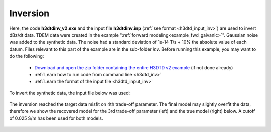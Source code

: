 .. _example_inv_galvanic:

Inversion
=========

Here, the code **h3dtdinv_v2.exe** and the input file **h3dtdinv.inp** (:ref:`see format <h3dtd_input_inv>`) are used to invert dBz/dt data. TDEM data were created in the example ":ref:`forward modeling<example_fwd_galvanic>`". Gaussian noise was added to the synthetic data. The noise had a standard deviation of 1e-14 T/s + 10\% the absolute value of each datum. Files relevant to this part of the example are in the sub-folder *inv*. Before running this example, you may want to do the following:

	- `Download and open the zip folder containing the entire H3DTD v2 example <https://github.com/ubcgif/H3DTD/raw/h3dtd_v2/assets/h3dtd_example_galvanic.zip>`__ (if not done already)
	- :ref:`Learn how to run code from command line <h3dtd_inv>`
	- :ref:`Learn the format of the input file <h3dtd_input_inv>`

To invert the synthetic data, the input file below was used:

.. figure:: images/inv_input.png
     :align: center
     :width: 700

The inversion reached the target data misfit on 4th trade-off parameter. The final model may slightly overfit the data, therefore we show the recovered model for the 3rd trade-off parameter (left) and the true model (right) below. A cutoff of 0.025 S/m has been used for both models.

.. figure:: images/inv.png
     :align: center
     :width: 700

